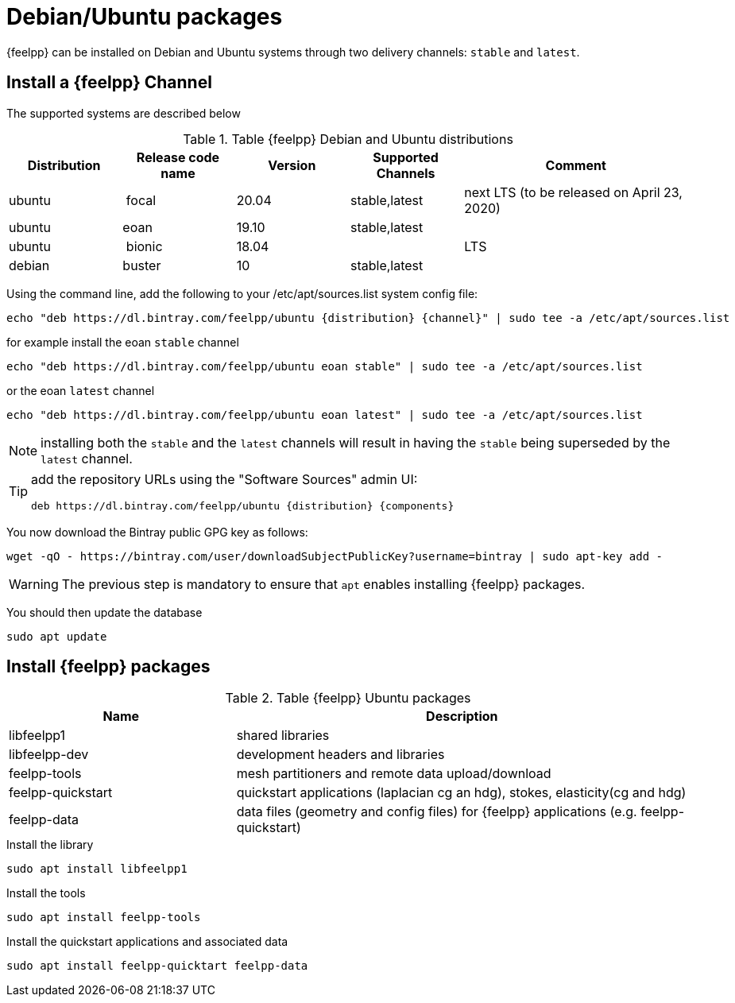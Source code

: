 = Debian/Ubuntu packages

{feelpp} can be installed on Debian and Ubuntu systems through two delivery channels: `stable` and `latest`.

== Install a {feelpp} Channel

The supported systems are described below
[cols="1,1,1,1,2", options="header"]
.Table {feelpp} Debian and Ubuntu distributions
|===
|Distribution | Release code name | Version | Supported Channels | Comment

|ubuntu | focal | 20.04 | stable,latest | next LTS (to be released on April 23, 2020)
|ubuntu | eoan  | 19.10 | stable,latest |
|ubuntu | bionic| 18.04  |  | LTS
|debian | buster| 10 | stable,latest | |


|===

Using the command line, add the following to your /etc/apt/sources.list system config file:
----
echo "deb https://dl.bintray.com/feelpp/ubuntu {distribution} {channel}" | sudo tee -a /etc/apt/sources.list
----
for example install the eoan `stable` channel
----
echo "deb https://dl.bintray.com/feelpp/ubuntu eoan stable" | sudo tee -a /etc/apt/sources.list
----
or the eoan `latest` channel
----
echo "deb https://dl.bintray.com/feelpp/ubuntu eoan latest" | sudo tee -a /etc/apt/sources.list
----

NOTE: installing both the `stable` and the `latest` channels will result in having the `stable` being superseded by the `latest` channel.

[TIP]
====
add the repository URLs using the "Software Sources" admin UI:
----
deb https://dl.bintray.com/feelpp/ubuntu {distribution} {components}
----
====

You now download the Bintray public GPG key as follows:
----
wget -qO - https://bintray.com/user/downloadSubjectPublicKey?username=bintray | sudo apt-key add -
----
WARNING: The previous step is mandatory to ensure that `apt` enables installing {feelpp} packages.

You should then update the database
----
sudo apt update
----

== Install {feelpp} packages

[cols="1,2", options="header"]
.Table {feelpp} Ubuntu packages
|===
|Name | Description

|libfeelpp1| shared libraries
|libfeelpp-dev| development headers and libraries
|feelpp-tools| mesh partitioners and remote data upload/download
|feelpp-quickstart| quickstart applications (laplacian cg an hdg), stokes, elasticity(cg and hdg)
|feelpp-data| data files (geometry and config files) for {feelpp} applications (e.g. feelpp-quickstart)
|===


.Install the library
----
sudo apt install libfeelpp1
----

.Install the tools
----
sudo apt install feelpp-tools
----

.Install the quickstart applications and associated data
----
sudo apt install feelpp-quicktart feelpp-data
----
